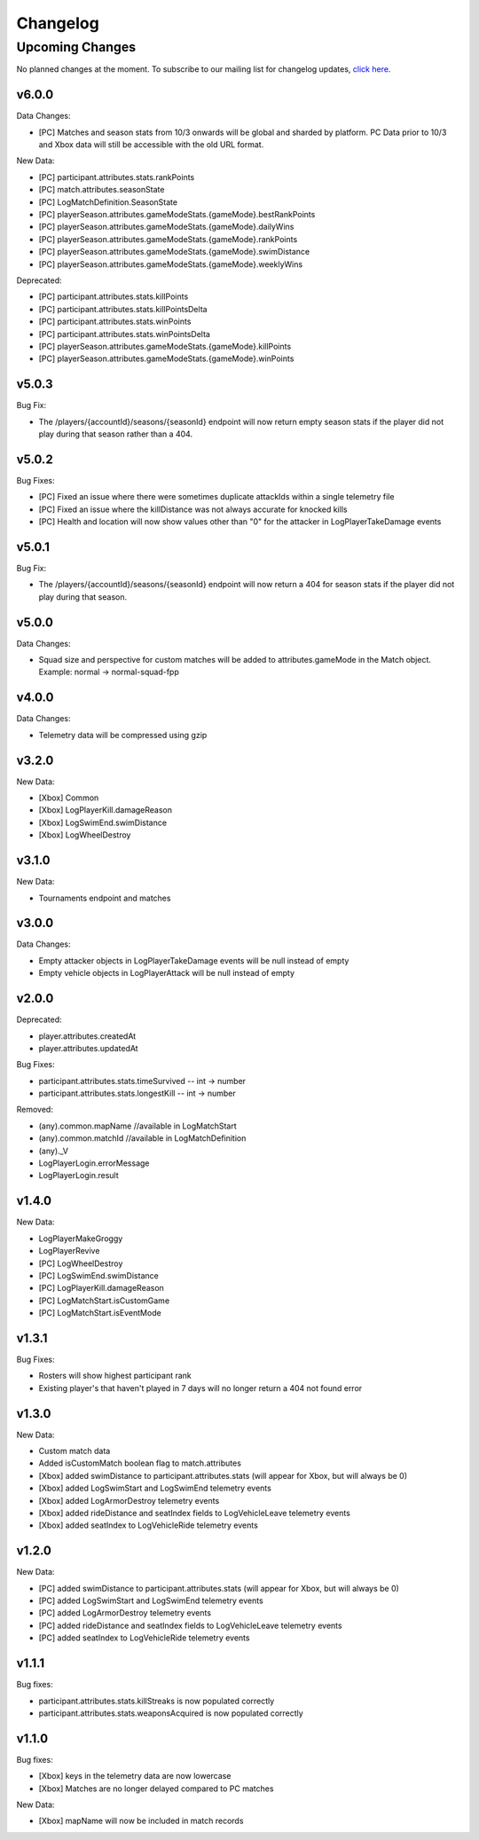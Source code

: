 .. _changelog:

Changelog
=========



Upcoming Changes
++++++++++++++++
No planned changes at the moment. To subscribe to our mailing list for changelog updates, `click here <http://eepurl.com/dFPTNL>`_.

v6.0.0
-------

Data Changes:

- [PC] Matches and season stats from 10/3 onwards will be global and sharded by platform. PC Data prior to 10/3 and Xbox data will still be accessible with the old URL format.

New Data:

- [PC] participant.attributes.stats.rankPoints
- [PC] match.attributes.seasonState
- [PC] LogMatchDefinition.SeasonState
- [PC] playerSeason.attributes.gameModeStats.{gameMode}.bestRankPoints
- [PC] playerSeason.attributes.gameModeStats.{gameMode}.dailyWins
- [PC] playerSeason.attributes.gameModeStats.{gameMode}.rankPoints
- [PC] playerSeason.attributes.gameModeStats.{gameMode}.swimDistance
- [PC] playerSeason.attributes.gameModeStats.{gameMode}.weeklyWins

Deprecated:

- [PC] participant.attributes.stats.killPoints
- [PC] participant.attributes.stats.killPointsDelta
- [PC] participant.attributes.stats.winPoints
- [PC] participant.attributes.stats.winPointsDelta
- [PC] playerSeason.attributes.gameModeStats.{gameMode}.killPoints
- [PC] playerSeason.attributes.gameModeStats.{gameMode}.winPoints



v5.0.3
------

Bug Fix:

- The /players/{accountId}/seasons/{seasonId} endpoint will now return empty season stats if the player did not play during that season rather than a 404.



v5.0.2
------

Bug Fixes:

- [PC] Fixed an issue where there were sometimes duplicate attackIds within a single telemetry file
- [PC] Fixed an issue where the killDistance was not always accurate for knocked kills
- [PC] Health and location will now show values other than "0" for the attacker in LogPlayerTakeDamage events



v5.0.1
------

Bug Fix:

- The /players/{accountId}/seasons/{seasonId} endpoint will now return a 404 for season stats if the player did not play during that season.



v5.0.0
------

Data Changes:

- Squad size and perspective for custom matches will be added to attributes.gameMode in the Match object. Example: normal -> normal-squad-fpp



v4.0.0
------
Data Changes:

- Telemetry data will be compressed using gzip



v3.2.0
------
New Data:

- [Xbox] Common
- [Xbox] LogPlayerKill.damageReason
- [Xbox] LogSwimEnd.swimDistance
- [Xbox] LogWheelDestroy



v3.1.0
------
New Data:

- Tournaments endpoint and matches



v3.0.0
------
Data Changes:

- Empty attacker objects in LogPlayerTakeDamage events will be null instead of empty
- Empty vehicle objects in LogPlayerAttack will be null instead of empty



v2.0.0
------
Deprecated:

- player.attributes.createdAt
- player.attributes.updatedAt

Bug Fixes:

- participant.attributes.stats.timeSurvived -- int -> number
- participant.attributes.stats.longestKill -- int -> number

Removed:

- (any).common.mapName //available in LogMatchStart
- (any).common.matchId //available in LogMatchDefinition
- (any)._V
- LogPlayerLogin.errorMessage
- LogPlayerLogin.result



v1.4.0
------
New Data:

- LogPlayerMakeGroggy
- LogPlayerRevive

- [PC] LogWheelDestroy
- [PC] LogSwimEnd.swimDistance
- [PC] LogPlayerKill.damageReason
- [PC] LogMatchStart.isCustomGame
- [PC] LogMatchStart.isEventMode



v1.3.1
------
Bug Fixes:

- Rosters will show highest participant rank
- Existing player's that haven't played in 7 days will no longer return a 404 not found error



v1.3.0
------
New Data:

- Custom match data
- Added isCustomMatch boolean flag to match.attributes

- [Xbox] added swimDistance to participant.attributes.stats (will appear for Xbox, but will always be 0)
- [Xbox] added LogSwimStart and LogSwimEnd telemetry events
- [Xbox] added LogArmorDestroy telemetry events
- [Xbox] added rideDistance and seatIndex fields to LogVehicleLeave telemetry events
- [Xbox] added seatIndex to LogVehicleRide telemetry events



v1.2.0
------
New Data:

- [PC] added swimDistance to participant.attributes.stats (will appear for Xbox, but will always be 0)
- [PC] added LogSwimStart and LogSwimEnd telemetry events
- [PC] added LogArmorDestroy telemetry events
- [PC] added rideDistance and seatIndex fields to LogVehicleLeave telemetry events
- [PC] added seatIndex to LogVehicleRide telemetry events



v1.1.1
------
Bug fixes:

- participant.attributes.stats.killStreaks is now populated correctly
- participant.attributes.stats.weaponsAcquired is now populated correctly



v1.1.0
------
Bug fixes:

- [Xbox] keys in the telemetry data are now lowercase
- [Xbox] Matches are no longer delayed compared to PC matches

New Data:

- [Xbox] mapName will now be included in match records
